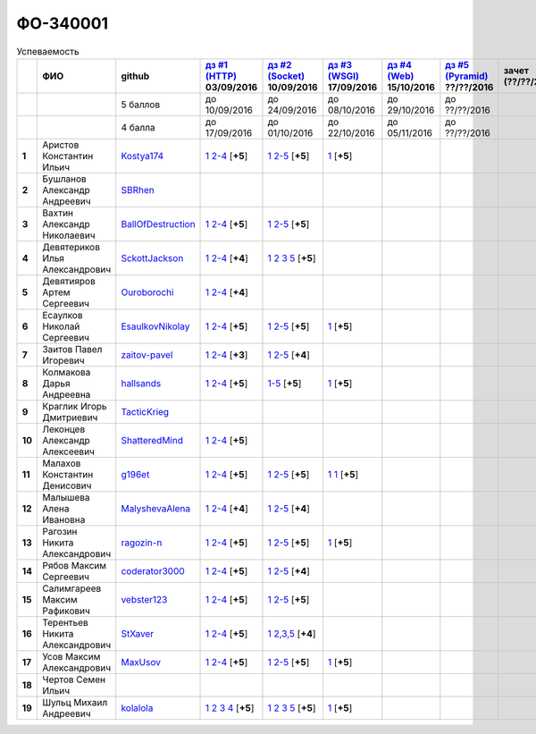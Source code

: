 ФО-340001
=========

.. list-table:: Успеваемость
   :header-rows: 1
   :stub-columns: 1

   * -
     - ФИО
     - github
     - |dz1|_ 03/09/2016
     - |dz2|_ 10/09/2016
     - |dz3|_ 17/09/2016
     - |dz4|_ 15/10/2016
     - |dz5|_ ??/??/2016
     - зачет (??/??/2017)
     - |kr1|_ (22/10/2016)
     - |kr2|_ (12/11/2016)
     - |kr3|_ (26/11/2016)
     - |kr4|_ (10/12/2016)
     - |kr5|_ (31/12/2016)
     - курсовая (??/??/2017)
     - тема курсовой
   * -
     -
     - 5 баллов
     - до 10/09/2016
     - до 24/09/2016
     - до 08/10/2016
     - до 29/10/2016
     - до ??/??/2016
     -
     - +1 неделя
     - +1 неделя
     - +1 неделя
     - +1 неделя
     - +1 неделя
     -
     -
   * -
     -
     - 4 балла
     - до 17/09/2016
     - до 01/10/2016
     - до 22/10/2016
     - до 05/11/2016
     - до ??/??/2016
     -
     - +1 неделя
     - +1 неделя
     - +1 неделя
     - +1 неделя
     - +1 неделя
     -
     -
   * - 1
     - Аристов Константин Ильич
     - Kostya174_
     - |1.dz1.1|_ |1.dz1.2-4|_ [**+5**]
     - |1.dz2.1|_ |1.dz2.2-5|_ [**+5**]
     - |1.dz3|_ [**+5**]
     -
     -
     -
     -
     -
     -
     -
     -
     -
     -
   * - 2
     - Бушланов Александр Андреевич
     - SBRhen_
     -
     -
     -
     -
     -
     -
     -
     -
     -
     -
     -
     -
     -
   * - 3
     - Вахтин Александр Николаевич
     - BallOfDestruction_
     - |3.dz1.1|_ |3.dz1.2-4|_ [**+5**]
     - |3.dz2.1|_ |3.dz2.2-5|_ [**+5**]
     -
     -
     -
     -
     -
     -
     -
     -
     -
     -
     -
   * - 4
     - Девятериков Илья Александрович
     - SckottJackson_
     - |4.dz1.1|_ |4.dz1.2-4|_ [**+4**]
     - |4.dz2.1|_ |4.dz2.2|_ |4.dz2.3|_ |4.dz2.5|_ [**+5**]
     -
     -
     -
     -
     -
     -
     -
     -
     -
     -
     -
   * - 5
     - Девятияров Артем Сергеевич
     - Ouroborochi_
     - |5.dz1.1|_ |5.dz1.2-4|_ [**+4**]
     -
     -
     -
     -
     -
     -
     -
     -
     -
     -
     -
     -
   * - 6
     - Есаулков Николай Сергеевич
     - EsaulkovNikolay_
     - |6.dz1.1|_ |6.dz1.2-4|_ [**+5**]
     - |6.dz2.1|_ |6.dz2.2-5|_ [**+5**]
     - |6.dz3|_ [**+5**]
     -
     -
     -
     -
     -
     -
     -
     -
     -
     -
   * - 7
     - Заитов Павел Игоревич
     - zaitov-pavel_
     - |7.dz1.1|_ |7.dz1.2-4|_ [**+3**]
     - |7.dz2.1|_ |7.dz2.2-5|_ [**+4**]
     -
     -
     -
     -
     -
     -
     -
     -
     -
     -
     -
   * - 8
     - Колмакова Дарья Андреевна
     - hallsands_
     - |8.dz1.1|_ |8.dz1.2-4|_ [**+5**]
     - |8.dz2.1-5|_ [**+5**]
     - |8.dz3|_ [**+5**]
     -
     -
     -
     -
     -
     -
     -
     -
     -
     -
   * - 9
     - Краглик Игорь Дмитриевич
     - TacticKrieg_
     -
     -
     -
     -
     -
     -
     -
     -
     -
     -
     -
     -
     -
   * - 10
     - Леконцев Александр Алексеевич
     - ShatteredMind_
     - |10.dz1.1|_ |10.dz1.2-4|_ [**+5**]
     -
     -
     -
     -
     -
     -
     -
     -
     -
     -
     -
     -
   * - 11
     - Малахов Константин Денисович
     - g196et_
     - |11.dz1.1|_ |11.dz1.2-4|_ [**+5**]
     - |11.dz2.1|_ |11.dz2.2-5|_ [**+5**]
     - |11.dz3|_ |11.dz3|_ [**+5**]
     -
     -
     -
     -
     -
     -
     -
     -
     -
     -
   * - 12
     - Малышева Алена Ивановна
     - MalyshevaAlena_
     - |12.dz1.1|_ |12.dz1.2-4|_ [**+4**]
     - |12.dz2.1|_ |12.dz2.2-5|_ [**+4**]
     -
     -
     -
     -
     -
     -
     -
     -
     -
     -
     -
   * - 13
     - Рагозин Никита Александрович
     - ragozin-n_
     - |13.dz1.1|_ |13.dz1.2-4|_ [**+5**]
     - |13.dz2.1|_ |13.dz2.2-5|_ [**+5**]
     - |13.dz3|_ [**+5**]
     -
     -
     -
     -
     -
     -
     -
     -
     -
     -
   * - 14
     - Рябов Максим Сергеевич
     - coderator3000_
     - |14.dz1.1|_ |14.dz1.2-4|_ [**+5**]
     - |14.dz2.1|_ |14.dz2.2-5|_ [**+4**]
     -
     -
     -
     -
     -
     -
     -
     -
     -
     -
     -
   * - 15
     - Салимгареев Максим Рафикович
     - vebster123_
     - |15.dz1.1|_ |15.dz1.2-4|_ [**+5**]
     - |15.dz2.1|_ |15.dz2.2-5|_ [**+5**]
     -
     -
     -
     -
     -
     -
     -
     -
     -
     -
     -
   * - 16
     - Терентьев Никита Александрович
     - StXaver_
     - |16.dz1.1|_ |16.dz1.2-4|_ [**+5**]
     - |16.dz2.1|_ |16.dz2.2,3,5|_ [**+4**]
     -
     -
     -
     -
     -
     -
     -
     -
     -
     -
     -
   * - 17
     - Усов Максим Александрович
     - MaxUsov_
     - |17.dz1.1|_ |17.dz1.2-4|_ [**+5**]
     - |17.dz2.1|_ |17.dz2.2-5|_ [**+5**]
     - |17.dz3|_ [**+5**]
     -
     -
     -
     -
     -
     -
     -
     -
     -
     -
   * - 18
     - Чертов Семен Ильич
     -
     -
     -
     -
     -
     -
     -
     -
     -
     -
     -
     -
     -
     -
   * - 19
     - Шульц Михаил Андреевич
     - kolalola_
     - |19.dz1.1|_ |19.dz1.2|_ |19.dz1.3|_ |19.dz1.4|_ [**+5**]
     - |19.dz2.1|_ |19.dz2.2|_ |19.dz2.3|_ |19.dz2.5|_ [**+5**]
     - |19.dz3|_ [**+5**]
     -
     -
     -
     -
     -
     -
     -
     -
     -
     -

.. CheckPoints

.. |dz1| replace:: дз #1 (HTTP)
.. |dz2| replace:: дз #2 (Socket)
.. |dz3| replace:: дз #3 (WSGI)
.. |dz4| replace:: дз #4 (Web)
.. |dz5| replace:: дз #5 (Pyramid)
.. _dz1: http://lectureskpd.readthedocs.org/kpd/_checkpoint.html
.. _dz2: http://lecturesnet.readthedocs.org/net/_checkpoint.html
.. _dz3: http://lectureswww.readthedocs.io/5.web.server/_checkpoint.html
.. _dz4: http://lectureswww.readthedocs.io/6.www.sync/2.codding/_checkpoint.html
.. _dz5: http://lectureswww.readthedocs.io/6.www.sync/3.framework/pyramid/_checkpoint.html

.. Kursach

.. |kr1| replace:: к/р #1
.. |kr2| replace:: к/р #2
.. |kr3| replace:: к/р #3
.. |kr4| replace:: к/р #4
.. |kr5| replace:: к/р #5
.. _kr1: https://github.com/ustu/students/blob/master/Веб-программирование/курсовая%20работа/1.этап.rst
.. _kr2: https://github.com/ustu/students/blob/master/Веб-программирование/курсовая%20работа/2.этап.rst
.. _kr3: https://github.com/ustu/students/blob/master/Веб-программирование/курсовая%20работа/3.этап.rst
.. _kr4: https://github.com/ustu/students/blob/master/Веб-программирование/курсовая%20работа/4.этап.rst
.. _kr5: https://github.com/ustu/students/blob/master/Веб-программирование/курсовая%20работа/5.этап.rst

.. GitHub

.. _hallsands:          https://github.com/hallsands
.. _BallOfDestruction:  https://github.com/BallOfDestruction
.. _SckottJackson:      https://github.com/SckottJackson
.. _ragozin-n:          https://github.com/ragozin-n
.. _coderator3000:      https://github.com/coderator3000
.. _vebster123:         https://github.com/vebster123
.. _EsaulkovNikolay:    https://github.com/EsaulkovNikolay
.. _kolalola:           https://github.com/kolalola
.. _MaxUsov:            https://github.com/MaxUsov
.. _StXaver:            https://github.com/StXaver
.. _g196et:             https://github.com/g196et
.. _ShatteredMind:      https://github.com/ShatteredMind
.. _SBRhen:             https://github.com/SBRhen
.. _MalyshevaAlena:     https://github.com/MalyshevaAlena
.. _zaitov-pavel:       https://github.com/zaitov-pavel
.. _TacticKrieg:        https://github.com/TacticKrieg
.. _Kostya174:          https://github.com/Kostya174
.. _Ouroborochi:        https://github.com/Ouroborochi

.. Домашняя работа #1

.. |1.dz1.1| replace:: 1
.. _1.dz1.1: https://github.com/Kostya174/WebProgrammingUniversity
.. |1.dz1.2-4| replace:: 2-4
.. _1.dz1.2-4: https://gist.github.com/Kostya174/7dcf62d15fd46c4441b8ac945c4386b3

.. |3.dz1.1| replace:: 1
.. _3.dz1.1: https://github.com/BallOfDestruction/Task-For-Web/tree/master/myproject
.. |3.dz1.2-4| replace:: 2-4
.. _3.dz1.2-4: https://gist.github.com/BallOfDestruction/baadd072f82cf77844179acd86de9b75

.. |4.dz1.1| replace:: 1
.. _4.dz1.1: https://github.com/SckottJackson/Web-programming-first-homework
.. |4.dz1.2-4| replace:: 2-4
.. _4.dz1.2-4: https://gist.github.com/SckottJackson/c031229b7664d8063b1e1b1dfd7c89d9/2c56bcdd62f5390470ee2a237258a82f705bbba5

.. |5.dz1.1| replace:: 1
.. _5.dz1.1: https://github.com/Ouroborochi/HomeWork1
.. |5.dz1.2-4| replace:: 2-4
.. _5.dz1.2-4: https://gist.github.com/Ouroborochi/7851560e6f8b6983480d3936bbc3185d

.. |6.dz1.1| replace:: 1
.. _6.dz1.1: https://github.com/EsaulkovNikolay/web-programming
.. |6.dz1.2-4| replace:: 2-4
.. _6.dz1.2-4: https://gist.github.com/EsaulkovNikolay/d673d4bcc1362d555e1f60a4a5e4b7ac

.. |7.dz1.1| replace:: 1
.. _7.dz1.1: https://github.com/zaitov-pavel/webProgramming
.. |7.dz1.2-4| replace:: 2-4
.. _7.dz1.2-4: https://gist.github.com/zaitov-pavel/875a94e59928edd469eb11d671be0d47

.. |8.dz1.1| replace:: 1
.. _8.dz1.1: https://github.com/hallsands/web-homework
.. |8.dz1.2-4| replace:: 2-4
.. _8.dz1.2-4: https://gist.github.com/hallsands/f380d388bb14784f3fcf988d75aaaec4

.. |10.dz1.1| replace:: 1
.. _10.dz1.1: https://github.com/ShatteredMind/Webprogramming
.. |10.dz1.2-4| replace:: 2-4
.. _10.dz1.2-4: https://gist.github.com/ShatteredMind

.. |11.dz1.1| replace:: 1
.. _11.dz1.1: https://github.com/g196et/WebProg
.. |11.dz1.2-4| replace:: 2-4
.. _11.dz1.2-4: https://gist.github.com/g196et/db7bc7ee93b0402a2b664c07416aea68

.. |12.dz1.1| replace:: 1
.. _12.dz1.1: https://github.com/MalyshevaAlena/webProgramming
.. |12.dz1.2-4| replace:: 2-4
.. _12.dz1.2-4: https://gist.github.com/MalyshevaAlena/ecb67db549fd4dbccab0906283438f46

.. |13.dz1.1| replace:: 1
.. _13.dz1.1: https://github.com/ragozin-n/web-programming-homework/tree/master/http-task-1
.. |13.dz1.2-4| replace:: 2-4
.. _13.dz1.2-4: https://gist.github.com/ragozin-n/821c243ff73e77426ae56e345ce5d7da

.. |14.dz1.1| replace:: 1
.. _14.dz1.1: https://github.com/Coderator3000/chpoker3000
.. |14.dz1.2-4| replace:: 2-4
.. _14.dz1.2-4: https://gist.github.com/Coderator3000/b2b17112c855c2bf79c97c31a347bcc5

.. |15.dz1.1| replace:: 1
.. _15.dz1.1: https://github.com/vebster123/myproject
.. |15.dz1.2-4| replace:: 2-4
.. _15.dz1.2-4: https://gist.github.com/vebster123/cc76c362fd445c385e4e8fbde5bce039

.. |16.dz1.1| replace:: 1
.. _16.dz1.1: https://github.com/StXaver/myproject
.. |16.dz1.2-4| replace:: 2-4
.. _16.dz1.2-4: https://gist.github.com/StXaver/b38c7e9d605ac8832762e9b1f14a2bd0

.. |17.dz1.1| replace:: 1
.. _17.dz1.1: https://github.com/MaxUsov/web_programming
.. |17.dz1.2-4| replace:: 2-4
.. _17.dz1.2-4: https://gist.github.com/MaxUsov/ebb07783c1acb98fd49d61eb6b5a4c46

.. |19.dz1.1| replace:: 1
.. _19.dz1.1: https://github.com/kolalola/WebHomework1
.. |19.dz1.2| replace:: 2
.. _19.dz1.2: https://gist.github.com/kolalola/53b385d53c4d69df04f87ff16277a7fc
.. |19.dz1.3| replace:: 3
.. _19.dz1.3: https://gist.github.com/kolalola/366d37ad75bfe7018edcf8678fee5c72
.. |19.dz1.4| replace:: 4
.. _19.dz1.4: https://gist.github.com/kolalola/2bbf08e520469312c5f61f604f34bf3f

.. Домашняя работа #2

.. |1.dz2.1| replace:: 1
.. _1.dz2.1: https://github.com/Kostya174/WebProgrammingUniversity/tree/master/myproject
.. |1.dz2.2-5| replace:: 2-5
.. _1.dz2.2-5: https://gist.github.com/Kostya174/0c7bf8220f7965638988f945a118b985

.. |3.dz2.1| replace:: 1
.. _3.dz2.1: https://github.com/BallOfDestruction/Task-For-Web
.. |3.dz2.2-5| replace:: 2-5
.. _3.dz2.2-5: https://gist.github.com/BallOfDestruction/e72e982a2eadee8a88861260b1b31e6a

.. |4.dz2.1| replace:: 1
.. _4.dz2.1: https://github.com/SckottJackson/Web-programming-first-homework
.. |4.dz2.2| replace:: 2
.. _4.dz2.2: https://gist.github.com/SckottJackson/bd09233331f6b85bc5d5d84da3a5c9ed
.. |4.dz2.3| replace:: 3
.. _4.dz2.3: https://gist.github.com/SckottJackson/c9dbc5d06623a9b1fe009597bb9f56d4
.. |4.dz2.5| replace:: 5
.. _4.dz2.5: https://gist.github.com/SckottJackson/4cf096691effe8be55054e39aba6254c

.. |6.dz2.1| replace:: 1
.. _6.dz2.1: https://github.com/EsaulkovNikolay/web-programming
.. |6.dz2.2-5| replace:: 2-5
.. _6.dz2.2-5: https://gist.github.com/EsaulkovNikolay/c0c41a79774a2bd0b59f06c53efa3290

.. |7.dz2.1| replace:: 1
.. _7.dz2.1: https://github.com/zaitov-pavel/webProgramming
.. |7.dz2.2-5| replace:: 2-5
.. _7.dz2.2-5: https://gist.github.com/zaitov-pavel/33ee7e1be728a7f9aa65b5615f7cf876

.. |8.dz2.1-5| replace:: 1-5
.. _8.dz2.1-5: https://gist.github.com/hallsands/70b39e3c71b5b339d10bbdbb71ade93d

.. |11.dz2.1| replace:: 1
.. _11.dz2.1: https://github.com/g196et/WebProg
.. |11.dz2.2-5| replace:: 2-5
.. _11.dz2.2-5: https://gist.github.com/g196et/9e5a161747df198ff3972ce3bcdd5897

.. |12.dz2.1| replace:: 1
.. _12.dz2.1: https://github.com/MalyshevaAlena/webProgramming
.. |12.dz2.2-5| replace:: 2-5
.. _12.dz2.2-5: https://gist.github.com/MalyshevaAlena/dbda86f576ed108b75eccce2b5f292bb

.. |13.dz2.1| replace:: 1
.. _13.dz2.1: https://github.com/ragozin-n/web-programming-homework/tree/master/http-task-2
.. |13.dz2.2-5| replace:: 2-5
.. _13.dz2.2-5: https://gist.github.com/ragozin-n/d70db5fe1cf2e95563e650c3dea77284

.. |14.dz2.1| replace:: 1
.. _14.dz2.1: https://github.com/Coderator3000/myproject
.. |14.dz2.2-5| replace:: 2-5
.. _14.dz2.2-5: https://gist.github.com/Coderator3000/aaf0262025ec73e21cf9cb8165e2e61a

.. |15.dz2.2-5| replace:: 2-5
.. _15.dz2.2-5: https://gist.github.com/vebster123/f127f1fabeac89f9ec9d688f65e176ff
.. |15.dz2.1| replace:: 1
.. _15.dz2.1: https://github.com/vebster123/myproject/blob/master/server.py

.. |16.dz2.1| replace:: 1
.. _16.dz2.1: https://github.com/StXaver/myproject
.. |16.dz2.2,3,5| replace:: 2,3,5
.. _16.dz2.2,3,5: https://gist.github.com/StXaver/1c6092a24b02ecbdb5be58de66b1cc02

.. |17.dz2.1| replace:: 1
.. _17.dz2.1: https://github.com/MaxUsov/web_programming
.. |17.dz2.2-5| replace:: 2-5
.. _17.dz2.2-5: https://gist.github.com/MaxUsov/0d5dbb6c258029522aab6aee2de3ac42

.. |19.dz2.1| replace:: 1
.. _19.dz2.1: https://github.com/kolalola/WebHomework1
.. |19.dz2.2| replace:: 2
.. _19.dz2.2: https://gist.github.com/kolalola/ffe8ff5722ee494b3f711340634b7ca0
.. |19.dz2.3| replace:: 3
.. _19.dz2.3: https://github.com/kolalola/RequestFromHTTPClient
.. |19.dz2.5| replace:: 5
.. _19.dz2.5: https://gist.github.com/kolalola/4e206b78e0665fc1e8463f1ffd077a4f

.. Домашняя работа #3

.. |1.dz3| replace:: 1
.. _1.dz3: https://github.com/Kostya174/WebProgrammingUniversity/tree/master/myproject/server

.. |6.dz3| replace:: 1
.. _6.dz3: https://github.com/EsaulkovNikolay/web-programming

.. |8.dz3| replace:: 1
.. _8.dz3: https://gist.github.com/hallsands/814782cdbb31e6cef422868d9b9eac89

.. |11.dz3| replace:: 1
.. _11.dz3: https://github.com/g196et/WebProg/tree/master/WSGI%2BMiddleware

.. |13.dz3| replace:: 1
.. _13.dz3: https://github.com/ragozin-n/web-programming-homework/tree/master/wsgi-task

.. |17.dz3| replace:: 1
.. _17.dz3: https://github.com/MaxUsov/web_programming

.. |19.dz3| replace:: 1
.. _19.dz3: https://github.com/kolalola/WebHomework1/tree/master/WSGI

.. Домашняя работа #4

.. Домашняя работа #5

.. Курсовая работа
